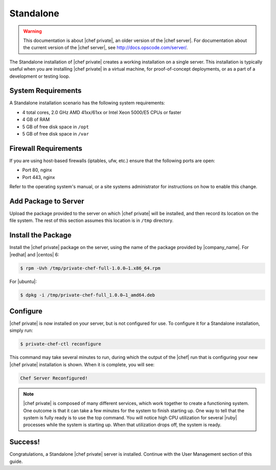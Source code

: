 =====================================================
Standalone
=====================================================

.. warning:: This documentation is about |chef private|, an older version of the |chef server|. For documentation about the current version of the |chef server|, see http://docs.opscode.com/server/.

The Standalone installation of |chef private| creates a working installation on a single server. This installation is typically useful when you are installing |chef private| in a virtual machine, for proof-of-concept deployments, or as a part of a development or testing loop.

System Requirements
=====================================================
A Standalone installation scenario has the following system requirements:

* 4 total cores, 2.0 GHz AMD 41xx/61xx or Intel Xeon 5000/E5 CPUs or faster
* 4 GB of RAM
* 5 GB of free disk space in ``/opt``
* 5 GB of free disk space in ``/var``

Firewall Requirements
=====================================================
If you are using host-based firewalls (iptables, ufw, etc.) ensure that the following ports are open:

* Port 80, nginx 
* Port 443, nginx

Refer to the operating system's manual, or a site systems administrator for instructions on how to enable this change.

Add Package to Server
=====================================================
Upload the package provided to the server on which |chef private| will be installed, and then record its location on the file system. The rest of this section assumes this location is in ``/tmp`` directory.

Install the Package
=====================================================
Install the |chef private| package on the server, using the name of the package provided by |company_name|. For |redhat| and |centos| 6:

.. code-block:: bash

   $ rpm -Uvh /tmp/private-chef-full-1.0.0–1.x86_64.rpm

For |ubuntu|:

.. code-block:: bash

   $ dpkg -i /tmp/private-chef-full_1.0.0–1_amd64.deb

Configure
=====================================================
|chef private| is now installed on your server, but is not configured for use. To configure it for a Standalone installation, simply run:

.. code-block:: bash

   $ private-chef-ctl reconfigure

This command may take several minutes to run, during which the output of the |chef| run that is configuring your new |chef private| installation is shown. When it is complete, you will see:

.. code-block:: bash

   Chef Server Reconfigured!

.. note:: |chef private| is composed of many different services, which work together to create a functioning system. One outcome is that it can take a few minutes for the system to finish starting up. One way to tell that the system is fully ready is to use the top command. You will notice high CPU utilization for several |ruby| processes while the system is starting up. When that utilization drops off, the system is ready.

Success!
=====================================================
Congratulations, a Standalone |chef private| server is installed. Continue with the User Management section of this guide.
